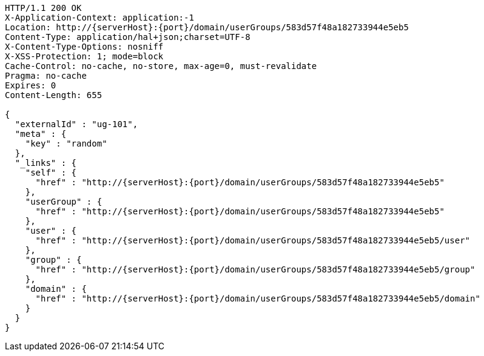 [source,http,options="nowrap",subs="attributes"]
----
HTTP/1.1 200 OK
X-Application-Context: application:-1
Location: http://{serverHost}:{port}/domain/userGroups/583d57f48a182733944e5eb5
Content-Type: application/hal+json;charset=UTF-8
X-Content-Type-Options: nosniff
X-XSS-Protection: 1; mode=block
Cache-Control: no-cache, no-store, max-age=0, must-revalidate
Pragma: no-cache
Expires: 0
Content-Length: 655

{
  "externalId" : "ug-101",
  "meta" : {
    "key" : "random"
  },
  "_links" : {
    "self" : {
      "href" : "http://{serverHost}:{port}/domain/userGroups/583d57f48a182733944e5eb5"
    },
    "userGroup" : {
      "href" : "http://{serverHost}:{port}/domain/userGroups/583d57f48a182733944e5eb5"
    },
    "user" : {
      "href" : "http://{serverHost}:{port}/domain/userGroups/583d57f48a182733944e5eb5/user"
    },
    "group" : {
      "href" : "http://{serverHost}:{port}/domain/userGroups/583d57f48a182733944e5eb5/group"
    },
    "domain" : {
      "href" : "http://{serverHost}:{port}/domain/userGroups/583d57f48a182733944e5eb5/domain"
    }
  }
}
----